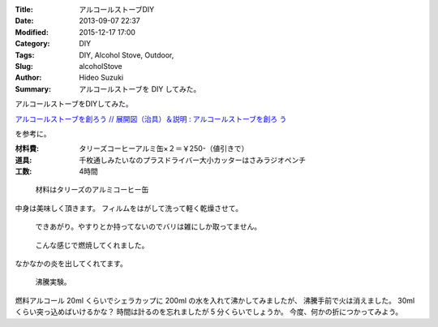 :Title: アルコールストーブDIY
:Date: 2013-09-07 22:37
:Modified: 2015-12-17 17:00
:Category: DIY
:Tags: DIY, Alcohol Stove, Outdoor,
:Slug: alcoholStove
:Author: Hideo Suzuki
:Summary: アルコールストーブを DIY してみた。

アルコールストーブをDIYしてみた。

`アルコールストーブを創ろう  //  展開図（治具）＆説明 : アルコールストーブを創ろ
う <http://alcanstove.exblog.jp/6264123/>`_

を参考に。

:材料費: タリーズコーヒーアルミ缶×２＝￥250-（値引きで）
:道具: 千枚通しみたいなのプラスドライバー大小カッターはさみラジオペンチ
:工数: 4時間

.. figure:: ./images/alcoholStove-Photo-1.jpg
   :scale: 75%
   :alt: Photo 1

   材料はタリーズのアルミコーヒー缶

中身は美味しく頂きます。
フィルムをはがして洗って軽く乾燥させて。

.. figure:: ./images/alcoholStove-Photo-2.jpg
   :scale: 75%
   :alt: Photo 2
   
   できあがり。やすりとか持ってないのでバリは雑にしか取ってません。

.. figure:: ./images/alcoholStove-Photo-3.jpg
   :scale: 75%
   :alt: Photo 3
   
   こんな感じで燃焼してくれました。

なかなかの炎を出してくれてます。

.. figure:: ./images/alcoholStove-Photo-4.jpg
   :scale: 75%
   :alt: Photo 4
   
   沸騰実験。

燃料アルコール 20ml くらいでシェラカップに 200ml の水を入れて沸かしてみましたが、
沸騰手前で火は消えました。
30ml くらい突っ込めばいけるかな？
時間は計るのを忘れましたが 5 分くらいでしょうか。
今度、何かの折につかってみよう。
